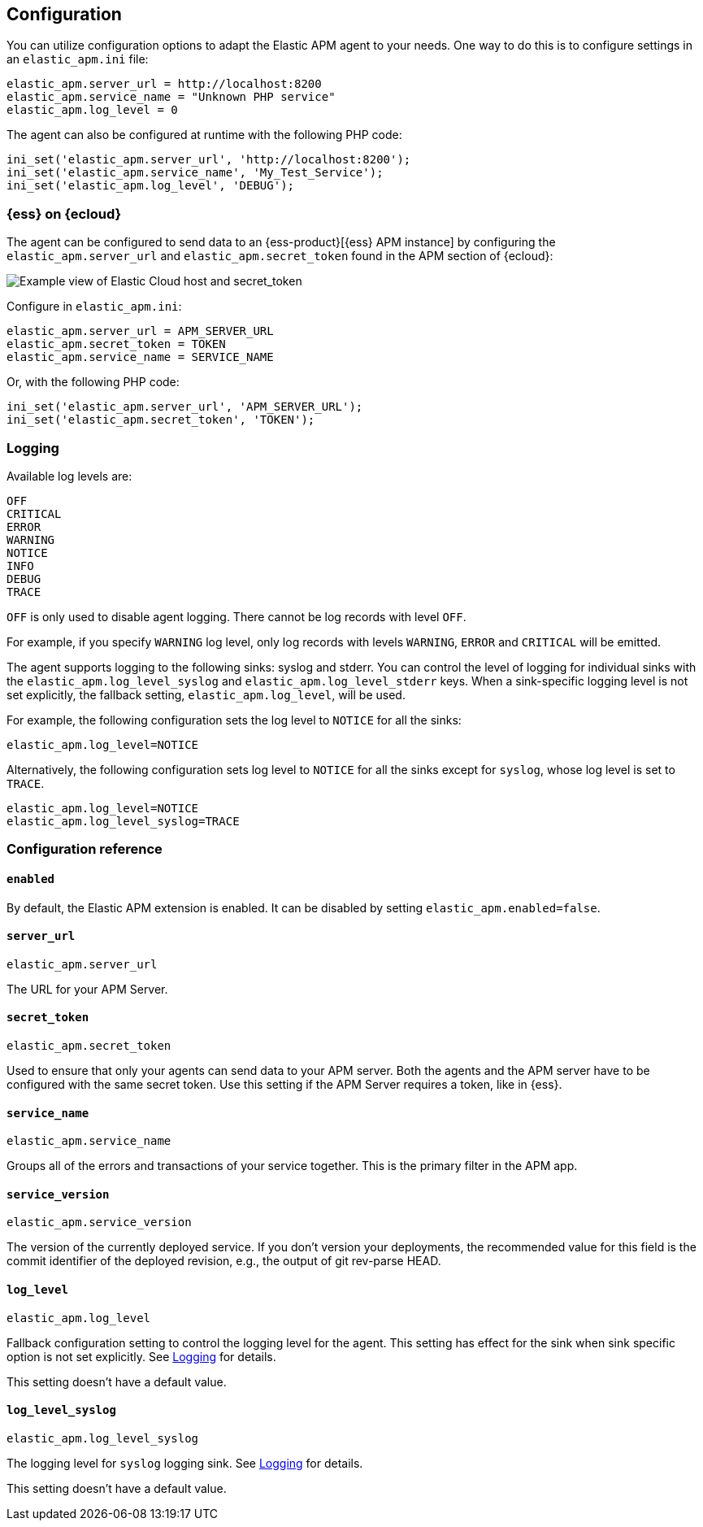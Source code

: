 [[configuration]]
== Configuration

You can utilize configuration options to adapt the Elastic APM agent to your needs.
One way to do this is to configure settings in an `elastic_apm.ini` file:

[source,ini]
----
elastic_apm.server_url = http://localhost:8200
elastic_apm.service_name = "Unknown PHP service"
elastic_apm.log_level = 0
----

The agent can also be configured at runtime with the following PHP code:

[source,php]
----
ini_set('elastic_apm.server_url', 'http://localhost:8200');
ini_set('elastic_apm.service_name', 'My_Test_Service');
ini_set('elastic_apm.log_level', 'DEBUG');
----

[float]
[[configure-ess]]
=== {ess} on {ecloud}

The agent can be configured to send data to an {ess-product}[{ess} APM instance] by
configuring the `elastic_apm.server_url` and `elastic_apm.secret_token` found in the APM section of {ecloud}:

[role="screenshot"]
image::./images/elastic_cloud_apm_config.png[Example view of Elastic Cloud host and secret_token]

Configure in `elastic_apm.ini`:

[source,ini]
----
elastic_apm.server_url = APM_SERVER_URL
elastic_apm.secret_token = TOKEN
elastic_apm.service_name = SERVICE_NAME
----

Or, with the following PHP code:

[source,php]
----
ini_set('elastic_apm.server_url', 'APM_SERVER_URL');
ini_set('elastic_apm.secret_token', 'TOKEN');
----

[float]
[[configure-logging]]
=== Logging

Available log levels are:

[source,text]
----
OFF
CRITICAL
ERROR
WARNING
NOTICE
INFO
DEBUG
TRACE
----
`OFF` is only used to disable agent logging.
There cannot be log records with level `OFF`.

For example, if you specify `WARNING` log level, only log records with levels `WARNING`, `ERROR` and `CRITICAL`
will be emitted.

The agent supports logging to the following sinks: syslog and stderr.
You can control the level of logging for individual sinks with the
`elastic_apm.log_level_syslog` and `elastic_apm.log_level_stderr` keys.
When a sink-specific logging level is not set explicitly, the fallback setting,
`elastic_apm.log_level`, will be used.

For example, the following configuration sets the log level to `NOTICE` for all the sinks:

[source,ini]
----
elastic_apm.log_level=NOTICE
----

Alternatively, the following configuration sets log level to `NOTICE` for all the sinks except for `syslog`, whose log level is set to `TRACE`.

[source,ini]
----
elastic_apm.log_level=NOTICE
elastic_apm.log_level_syslog=TRACE
----

[[configuration-reference]]
=== Configuration reference

[float]
[[config-enabled]]
==== `enabled`

By default, the Elastic APM extension is enabled.
It can be disabled by setting `elastic_apm.enabled=false`.

[float]
[[config-server-url]]
==== `server_url`

`elastic_apm.server_url`

The URL for your APM Server.

[float]
[[config-secret-token]]
==== `secret_token`

`elastic_apm.secret_token`

Used to ensure that only your agents can send data to your APM server.
Both the agents and the APM server have to be configured with the same secret token.
Use this setting if the APM Server requires a token, like in {ess}.

[float]
[[config-service-name]]
==== `service_name`

`elastic_apm.service_name`

Groups all of the errors and transactions of your service together.
This is the primary filter in the APM app.

[float]
[[config-service-version]]
==== `service_version`

`elastic_apm.service_version`

The version of the currently deployed service. If you don’t version your deployments,
the recommended value for this field is the commit identifier of the deployed revision, e.g.,
the output of git rev-parse HEAD.

[float]
[[config-log-level]]
==== `log_level`

`elastic_apm.log_level`

Fallback configuration setting to control the logging level for the agent.
This setting has effect for the sink when sink specific option is not set explicitly.
See <<configure-logging>> for details.

This setting doesn't have a default value.

[float]
[[config-log-level-syslog]]
==== `log_level_syslog`

`elastic_apm.log_level_syslog`

The logging level for `syslog` logging sink.
See <<configure-logging>> for details.

This setting doesn't have a default value.
